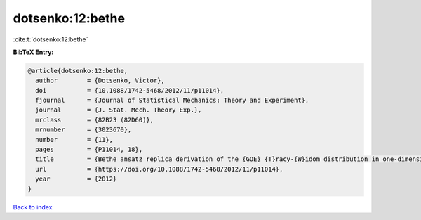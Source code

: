 dotsenko:12:bethe
=================

:cite:t:`dotsenko:12:bethe`

**BibTeX Entry:**

.. code-block:: bibtex

   @article{dotsenko:12:bethe,
     author        = {Dotsenko, Victor},
     doi           = {10.1088/1742-5468/2012/11/p11014},
     fjournal      = {Journal of Statistical Mechanics: Theory and Experiment},
     journal       = {J. Stat. Mech. Theory Exp.},
     mrclass       = {82B23 (82D60)},
     mrnumber      = {3023670},
     number        = {11},
     pages         = {P11014, 18},
     title         = {Bethe ansatz replica derivation of the {GOE} {T}racy-{W}idom distribution in one-dimensional directed polymers with free endpoints},
     url           = {https://doi.org/10.1088/1742-5468/2012/11/p11014},
     year          = {2012}
   }

`Back to index <../By-Cite-Keys.html>`_
